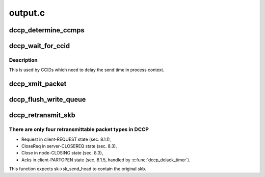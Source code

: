 .. -*- coding: utf-8; mode: rst -*-

========
output.c
========


.. _`dccp_determine_ccmps`:

dccp_determine_ccmps
====================

.. c:function:: u32 dccp_determine_ccmps (const struct dccp_sock *dp)

    Find out about CCID-specific packet-size limits We only consider the HC-sender CCID for setting the CCMPS (RFC 4340, 14.), since the RX CCID is restricted to feedback packets (Acks), which are small in comparison with the data traffic. A value of 0 means "no current CCMPS".

    :param const struct dccp_sock \*dp:

        *undescribed*



.. _`dccp_wait_for_ccid`:

dccp_wait_for_ccid
==================

.. c:function:: int dccp_wait_for_ccid (struct sock *sk, unsigned long delay)

    Await CCID send permission

    :param struct sock \*sk:
        socket to wait for

    :param unsigned long delay:
        timeout in jiffies



.. _`dccp_wait_for_ccid.description`:

Description
-----------

This is used by CCIDs which need to delay the send time in process context.



.. _`dccp_xmit_packet`:

dccp_xmit_packet
================

.. c:function:: void dccp_xmit_packet (struct sock *sk)

    Send data packet under control of CCID Transmits next-queued payload and informs CCID to account for the packet.

    :param struct sock \*sk:

        *undescribed*



.. _`dccp_flush_write_queue`:

dccp_flush_write_queue
======================

.. c:function:: void dccp_flush_write_queue (struct sock *sk, long *time_budget)

    Drain queue at end of connection Since dccp_sendmsg queues packets without waiting for them to be sent, it may happen that the TX queue is not empty at the end of a connection. We give the HC-sender CCID a grace period of up to @time_budget jiffies. If this function returns with a non-empty write queue, it will be purged later.

    :param struct sock \*sk:

        *undescribed*

    :param long \*time_budget:

        *undescribed*



.. _`dccp_retransmit_skb`:

dccp_retransmit_skb
===================

.. c:function:: int dccp_retransmit_skb (struct sock *sk)

    Retransmit Request, Close, or CloseReq packets

    :param struct sock \*sk:

        *undescribed*



.. _`dccp_retransmit_skb.there-are-only-four-retransmittable-packet-types-in-dccp`:

There are only four retransmittable packet types in DCCP
--------------------------------------------------------

- Request  in client-REQUEST  state (sec. 8.1.1),
- CloseReq in server-CLOSEREQ state (sec. 8.3),
- Close    in   node-CLOSING  state (sec. 8.3),
- Acks in client-PARTOPEN state (sec. 8.1.5, handled by :c:func:`dccp_delack_timer`).
This function expects sk->sk_send_head to contain the original skb.

